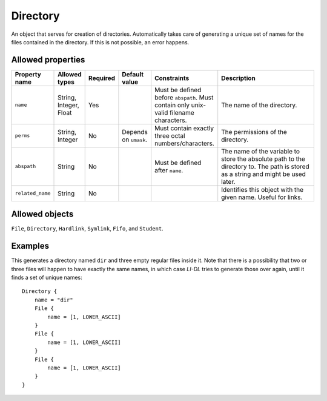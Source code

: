 #########
Directory
#########

An object that serves for creation of directories. Automatically takes care of generating a unique set of names for the files contained in the directory. If this is not possible, an error happens.

Allowed properties
------------------

.. list-table::
   :widths: 10 10 10 10 10 50
   :header-rows: 1
   
   * - Property name
     - Allowed types
     - Required
     - Default value
     - Constraints
     - Description
   * - ``name``
     - String, Integer, Float
     - Yes
     - 
     - Must be defined before ``abspath``. Must contain only unix-valid filename characters.
     - The name of the directory.
   * - ``perms``
     - String, Integer
     - No
     - Depends on ``umask``.
     - Must contain exactly three octal numbers/characters.
     - The permissions of the directory.
   * - ``abspath``
     - String
     - No
     - 
     - Must be defined after ``name``.
     - The name of the variable to store the absolute path to the directory to. The path is stored as a string and might be used later.
   * - ``related_name``
     - String
     - No
     - 
     - 
     - Identifies this object with the given name. Useful for links.

Allowed objects
---------------

``File``, ``Directory``, ``Hardlink``, ``Symlink``, ``Fifo``, and ``Student``.

Examples
--------

This generates a directory named ``dir`` and three empty regular files inside it. Note that there is a possibility that two or three files will happen to have exactly the same names, in which case *LI-DL* tries to generate those over again, until it finds a set of unique names::

    Directory {
        name = "dir"
        File {
            name = [1, LOWER_ASCII]
        }
        File {
            name = [1, LOWER_ASCII]
        }
        File {
            name = [1, LOWER_ASCII]
        }
    }


